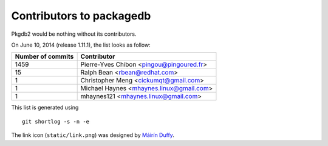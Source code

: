 Contributors to packagedb
=========================

Pkgdb2 would be nothing without its contributors.

On June 10, 2014 (release 1.11.1), the list looks as follow:

=================  ===========
Number of commits  Contributor
=================  ===========
  1459              Pierre-Yves Chibon <pingou@pingoured.fr>
    15              Ralph Bean <rbean@redhat.com>
     1              Christopher Meng <cickumqt@gmail.com>
     1              Michael Haynes <mhaynes.linux@gmail.com>
     1              mhaynes121 <mhaynes.linux@gmail.com>

=================  ===========

This list is generated using

::

  git shortlog -s -n -e


The link icon (``static/link.png``) was designed by
`Máirín Duffy <http://blog.linuxgrrl.com/>`_.
